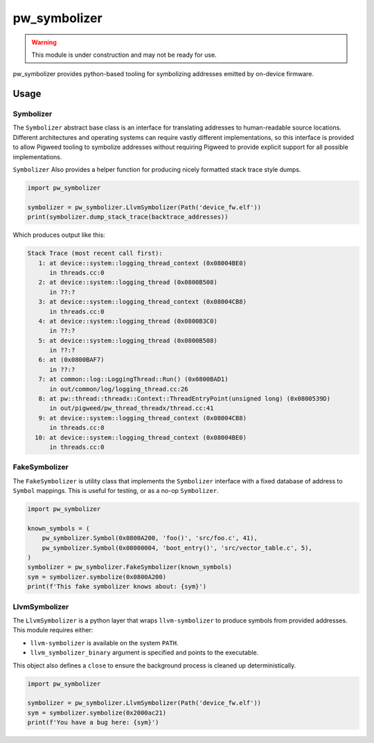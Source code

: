 .. _module-pw_symbolizer:

=============
pw_symbolizer
=============

.. warning::
  This module is under construction and may not be ready for use.

pw_symbolizer provides python-based tooling for symbolizing addresses emitted by
on-device firmware.

-----
Usage
-----
Symbolizer
==========
The ``Symbolizer`` abstract base class is an interface for translating addresses
to human-readable source locations. Different architectures and operating
systems can require vastly different implementations, so this interface is
provided to allow Pigweed tooling to symbolize addresses without requiring
Pigweed to provide explicit support for all possible implementations.

``Symbolizer`` Also provides a helper function for producing nicely formatted
stack trace style dumps.

.. code-block:: py

  import pw_symbolizer

  symbolizer = pw_symbolizer.LlvmSymbolizer(Path('device_fw.elf'))
  print(symbolizer.dump_stack_trace(backtrace_addresses))

Which produces output like this:

.. code-block:: none

  Stack Trace (most recent call first):
     1: at device::system::logging_thread_context (0x08004BE0)
        in threads.cc:0
     2: at device::system::logging_thread (0x0800B508)
        in ??:?
     3: at device::system::logging_thread_context (0x08004CB8)
        in threads.cc:0
     4: at device::system::logging_thread (0x0800B3C0)
        in ??:?
     5: at device::system::logging_thread (0x0800B508)
        in ??:?
     6: at (0x0800BAF7)
        in ??:?
     7: at common::log::LoggingThread::Run() (0x0800BAD1)
        in out/common/log/logging_thread.cc:26
     8: at pw::thread::threadx::Context::ThreadEntryPoint(unsigned long) (0x0800539D)
        in out/pigweed/pw_thread_threadx/thread.cc:41
     9: at device::system::logging_thread_context (0x08004CB8)
        in threads.cc:0
    10: at device::system::logging_thread_context (0x08004BE0)
        in threads.cc:0

FakeSymbolizer
==============
The ``FakeSymbolizer`` is utility class that implements the ``Symbolizer``
interface with a fixed database of address to ``Symbol`` mappings. This is
useful for testing, or as a no-op ``Symbolizer``.

.. code-block:: py

  import pw_symbolizer

  known_symbols = (
      pw_symbolizer.Symbol(0x0800A200, 'foo()', 'src/foo.c', 41),
      pw_symbolizer.Symbol(0x08000004, 'boot_entry()', 'src/vector_table.c', 5),
  )
  symbolizer = pw_symbolizer.FakeSymbolizer(known_symbols)
  sym = symbolizer.symbolize(0x0800A200)
  print(f'This fake symbolizer knows about: {sym}')

LlvmSymbolizer
==============
The ``LlvmSymbolizer`` is a python layer that wraps ``llvm-symbolizer`` to
produce symbols from provided addresses. This module requires either:

* ``llvm-symbolizer`` is available on the system ``PATH``.
* ``llvm_symbolizer_binary`` argument is specified and points to the executable.

This object also defines a ``close`` to ensure the background process is
cleaned up deterministically.

.. code-block:: py

  import pw_symbolizer

  symbolizer = pw_symbolizer.LlvmSymbolizer(Path('device_fw.elf'))
  sym = symbolizer.symbolize(0x2000ac21)
  print(f'You have a bug here: {sym}')
